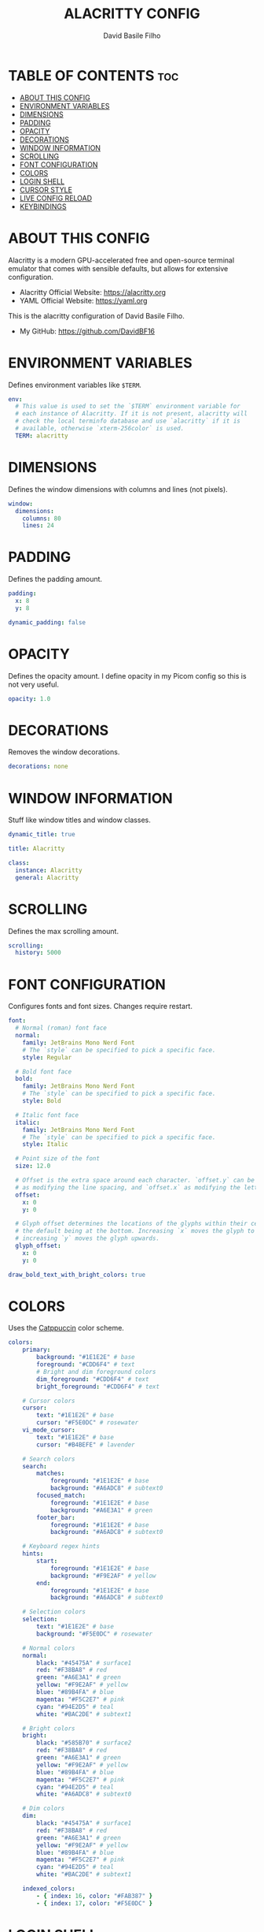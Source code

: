 #+title: ALACRITTY CONFIG
#+author: David Basile Filho
#+startup: showeverything
#+description: My Allacritty Config
#+auto_tangle: t
#+property: header-args :tangle alacritty.yml

* TABLE OF CONTENTS :toc:
- [[#about-this-config][ABOUT THIS CONFIG]]
- [[#environment-variables][ENVIRONMENT VARIABLES]]
- [[#dimensions][DIMENSIONS]]
- [[#padding][PADDING]]
- [[#opacity][OPACITY]]
- [[#decorations][DECORATIONS]]
- [[#window-information][WINDOW INFORMATION]]
- [[#scrolling][SCROLLING]]
- [[#font-configuration][FONT CONFIGURATION]]
- [[#colors][COLORS]]
- [[#login-shell][LOGIN SHELL]]
- [[#cursor-style][CURSOR STYLE]]
- [[#live-config-reload][LIVE CONFIG RELOAD]]
- [[#keybindings][KEYBINDINGS]]

* ABOUT THIS CONFIG
Alacritty is a modern GPU-accelerated free and open-source terminal emulator that comes with sensible defaults, but allows for extensive configuration.
    - Alacritty Official Website: https://alacritty.org
    - YAML Official Website: https://yaml.org

This is the alacritty configuration of David Basile Filho.
    - My GitHub: https://github.com/DavidBF16

* ENVIRONMENT VARIABLES
Defines environment variables like ~$TERM~.

#+begin_src yaml
env:
  # This value is used to set the `$TERM` environment variable for
  # each instance of Alacritty. If it is not present, alacritty will
  # check the local terminfo database and use `alacritty` if it is
  # available, otherwise `xterm-256color` is used.
  TERM: alacritty
#+end_src

* DIMENSIONS
Defines the window dimensions with columns and lines (not pixels).

#+begin_src yaml
window:
  dimensions:
    columns: 80
    lines: 24
#+end_src

* PADDING
Defines the padding amount.

#+begin_src yaml
  padding:
    x: 8
    y: 8

  dynamic_padding: false
#+end_src

* OPACITY
Defines the opacity amount. I define opacity in my Picom config so this is not very useful.

#+begin_src yaml
  opacity: 1.0
#+end_src

* DECORATIONS
Removes the window decorations.

#+begin_src yaml
  decorations: none
#+end_src

* WINDOW INFORMATION
Stuff like window titles and window classes.

#+begin_src yaml
  dynamic_title: true

  title: Alacritty

  class:
    instance: Alacritty
    general: Alacritty
#+end_src

* SCROLLING
Defines the max scrolling amount.

#+begin_src yaml
scrolling:
  history: 5000
#+end_src

* FONT CONFIGURATION
Configures fonts and font sizes. Changes require restart.

#+begin_src yaml
font:
  # Normal (roman) font face
  normal:
    family: JetBrains Mono Nerd Font
    # The `style` can be specified to pick a specific face.
    style: Regular

  # Bold font face
  bold:
    family: JetBrains Mono Nerd Font
    # The `style` can be specified to pick a specific face.
    style: Bold

  # Italic font face
  italic:
    family: JetBrains Mono Nerd Font
    # The `style` can be specified to pick a specific face.
    style: Italic

  # Point size of the font
  size: 12.0

  # Offset is the extra space around each character. `offset.y` can be thought of
  # as modifying the line spacing, and `offset.x` as modifying the letter spacing.
  offset:
    x: 0
    y: 0

  # Glyph offset determines the locations of the glyphs within their cells with
  # the default being at the bottom. Increasing `x` moves the glyph to the right,
  # increasing `y` moves the glyph upwards.
  glyph_offset:
    x: 0
    y: 0

draw_bold_text_with_bright_colors: true
#+end_src

* COLORS
Uses the [[https://github.com/catppuccin/alacritty][Catppuccin]] color scheme.

#+begin_src yaml
colors:
    primary:
        background: "#1E1E2E" # base
        foreground: "#CDD6F4" # text
        # Bright and dim foreground colors
        dim_foreground: "#CDD6F4" # text
        bright_foreground: "#CDD6F4" # text

    # Cursor colors
    cursor:
        text: "#1E1E2E" # base
        cursor: "#F5E0DC" # rosewater
    vi_mode_cursor:
        text: "#1E1E2E" # base
        cursor: "#B4BEFE" # lavender

    # Search colors
    search:
        matches:
            foreground: "#1E1E2E" # base
            background: "#A6ADC8" # subtext0
        focused_match:
            foreground: "#1E1E2E" # base
            background: "#A6E3A1" # green
        footer_bar:
            foreground: "#1E1E2E" # base
            background: "#A6ADC8" # subtext0

    # Keyboard regex hints
    hints:
        start:
            foreground: "#1E1E2E" # base
            background: "#F9E2AF" # yellow
        end:
            foreground: "#1E1E2E" # base
            background: "#A6ADC8" # subtext0

    # Selection colors
    selection:
        text: "#1E1E2E" # base
        background: "#F5E0DC" # rosewater

    # Normal colors
    normal:
        black: "#45475A" # surface1
        red: "#F38BA8" # red
        green: "#A6E3A1" # green
        yellow: "#F9E2AF" # yellow
        blue: "#89B4FA" # blue
        magenta: "#F5C2E7" # pink
        cyan: "#94E2D5" # teal
        white: "#BAC2DE" # subtext1

    # Bright colors
    bright:
        black: "#585B70" # surface2
        red: "#F38BA8" # red
        green: "#A6E3A1" # green
        yellow: "#F9E2AF" # yellow
        blue: "#89B4FA" # blue
        magenta: "#F5C2E7" # pink
        cyan: "#94E2D5" # teal
        white: "#A6ADC8" # subtext0

    # Dim colors
    dim:
        black: "#45475A" # surface1
        red: "#F38BA8" # red
        green: "#A6E3A1" # green
        yellow: "#F9E2AF" # yellow
        blue: "#89B4FA" # blue
        magenta: "#F5C2E7" # pink
        cyan: "#94E2D5" # teal
        white: "#BAC2DE" # subtext1

    indexed_colors:
        - { index: 16, color: "#FAB387" }
        - { index: 17, color: "#F5E0DC" }
#+end_src

* LOGIN SHELL
Sets the login shell to [[https://fishshell.com/][fish]].

#+begin_src yaml
shell:
  program: /usr/bin/fish
  args:
    - --login
#+end_src

* CURSOR STYLE
Sets the cursor style to ~Beam~.

#+begin_src yaml
cursor:
  # Cursor style
  #
  # Values for `style`:
  #   - ▇ Block
  #   - _ Underline
  #   - | Beam
  style: Beam
#+end_src

* LIVE CONFIG RELOAD
Reload config when changes occur. Changes Require Restart.

#+begin_src yaml
live_config_reload: true
#+end_src

* KEYBINDINGS
Sets keybindings for Alacritty.

| KEYBINDING       | ACTION             |
|------------------+--------------------|
| CTRL + SHIFT + C | Copy               |
| CTRL + SHIFT + V | Paste              |
| CTRL + +         | Increase font size |
| CTRL + -         | Decrease font size |
| CTRL + 0         | Reset font size    |
| CTRL + L         | Clear Terminal     |

#+begin_src yaml
key_bindings:
  - { key: V,         mods: Control|Shift, action: Paste                       }

  - { key: C,         mods: Control|Shift, action: Copy                        }

  - { key: Insert,    mods: Shift,         action: PasteSelection              }

  - { key: Key0,      mods: Control,       action: ResetFontSize               }

  - { key: Equals,    mods: Control,       action: IncreaseFontSize            }

  - { key: Plus,      mods: Control,       action: IncreaseFontSize            }

  - { key: Minus,     mods: Control,       action: DecreaseFontSize            }

  - { key: F11,       mods: None,          action: ToggleFullscreen            }

  - { key: Paste,     mods: None,          action: Paste                       }

  - { key: Copy,      mods: None,          action: Copy                        }

  - { key: L,         mods: Control,       action: ClearLogNotice              }

  - { key: L,         mods: Control,       chars: "\x0c"                       }

  - { key: PageUp,    mods: None,          action: ScrollPageUp,   mode: ~Alt  }

  - { key: PageDown,  mods: None,          action: ScrollPageDown, mode: ~Alt  }

  - { key: Home,      mods: Shift,         action: ScrollToTop,    mode: ~Alt  }

  - { key: End,       mods: Shift,         action: ScrollToBottom, mode: ~Alt  }
#+end_src
